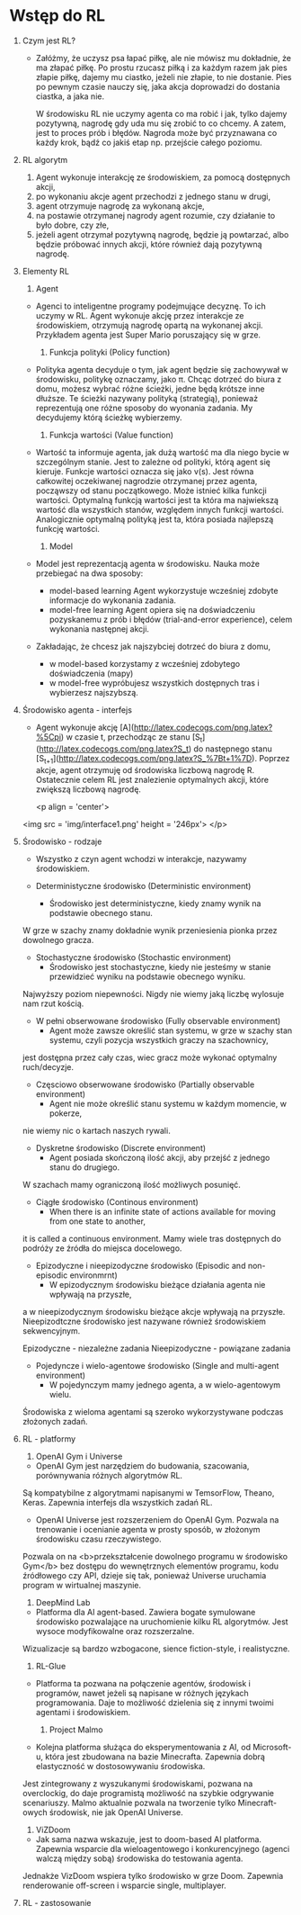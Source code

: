 * Wstęp do RL 
  1. Czym jest RL?
     - Załóżmy, że uczysz psa łapać piłkę, ale nie mówisz mu dokładnie, że ma złapać piłkę.
       Po prostu rzucasz piłką i za każdym razem jak pies złapie piłkę, dajemy mu ciastko, jeżeli nie złapie, to nie dostanie.
       Pies po pewnym czasie nauczy się, jaka akcja doprowadzi do dostania ciastka, a jaka nie.

       W środowisku RL nie uczymy agenta co ma robić i jak, tylko dajemy pozytywną, nagrodę gdy uda mu się zrobić to co chcemy.
       A zatem, jest to proces prób i błędów. Nagroda może być przyznawana co każdy krok, bądź co jakiś etap np. przejście całego poziomu.
    
  2. RL algorytm
     1) Agent wykonuje interakcję ze środowiskiem, za pomocą dostępnych akcji,
     2) po wykonaniu akcje agent przechodzi z jednego stanu w drugi,
     3) agent otrzymuje nagrodę za wykonaną akcje,
     4) na postawie otrzymanej nagrody agent rozumie, czy działanie to było dobre, czy złe,
     5) jeżeli agent otrzymał pozytywną nagrodę, będzie ją powtarzać, albo będzie próbować innych akcji, które również dają pozytywną nagrodę.

  3. Elementy RL
     1) Agent 
	- Agenci to inteligentne programy podejmujące decyznę. To ich uczymy w RL.
	  Agent wykonuje akcję przez interakcje ze środowiskiem, otrzymują nagrodę opartą na wykonanej akcji.
	  Przykładem agenta jest Super Mario poruszający się w grze.
	
     2) Funkcja polityki (Policy function)
	- Polityka agenta decyduje o tym, jak agent będzie się zachowywał w środowisku, politykę oznaczamy, jako π.
	  Chcąc dotrzeć do biura z domu, możesz wybrać różne ścieżki, jedne będą krótsze inne dłuższe. Te ścieżki nazywany polityką (strategią), 
	  ponieważ reprezentują one różne sposoby do wyonania zadania. My decydujemy którą ścieżkę wybierzemy.

     3) Funkcja wartości (Value function)
	- Wartość ta informuje agenta, jak dużą wartość ma dla niego bycie w szczególnym stanie. Jest to zależne od polityki, którą agent się kieruje.
	  Funkcje wartości oznacza się jako v(s).
	  Jest równa całkowitej oczekiwanej nagrodzie otrzymanej przez agenta, począwszy od stanu początkowego.
	  Może istnieć kilka funkcji wartości. 
          Optymalną funkcją wartości jest ta która ma najwiekszą wartość dla wszystkich stanów, względem innych funkcji wartości.
	  Analogicznie optymalną polityką jest ta, która posiada najlepszą funkcję wartości.
	
     4) Model
	- Model jest reprezentacją agenta w środowisku. Nauka może przebiegać na dwa sposoby:
	  + model-based learning
	    Agent wykorzystuje wcześniej zdobyte informacje do wykonania zadania.
	  + model-free  learning
	    Agent opiera się na doświadczeniu pozyskanemu z prób i błędów (trial-and-error experience), celem wykonania następnej akcji.

	- Zakładając, że chcesz jak najszybciej dotrzeć do biura z domu,
	  + w model-based korzystamy z wcześniej zdobytego doświadczenia (mapy)
	  + w model-free wypróbujesz wszystkich dostępnych tras i wybierzesz najszybszą.

  4. Środowisko agenta - interfejs
     - Agent wykonuje akcję [A](http://latex.codecogs.com/png.latex?%5Cpi) w czasie t, 
       przechodząc ze stanu [S_t](http://latex.codecogs.com/png.latex?S_t) do następnego stanu [S_{t+1}](http://latex.codecogs.com/png.latex?S_%7Bt&plus;1%7D).
       Poprzez akcje, agent otrzymuję od środowiska liczbową nagrodę R. Ostatecznie celem RL jest znalezienie optymalnych akcji, które zwiększą liczbową nagrodę.

       <p align = 'center'>
	 <img src = 'img/interface1.png' height = '246px'>
	 </p>

  5. Środowisko - rodzaje
     - Wszystko z czyn agent wchodzi w interakcje, nazywamy środowiskiem.
     
     - Deterministyczne środowisko (Deterministic environment)
       * Środowisko jest deterministyczne, kiedy znamy wynik na podstawie obecnego stanu.
	 W grze w szachy znamy dokładnie wynik przeniesienia pionka przez dowolnego gracza.
	 
     - Stochastyczne środowisko (Stochastic environment)
       * Środowisko jest stochastyczne, kiedy nie jesteśmy w stanie przewidzieć wyniku na podstawie obecnego wyniku.
	 Najwyższy poziom niepewności. Nigdy nie wiemy jaką liczbę wylosuje nam rzut kością.

     - W pełni obserwowane środowisko (Fully observable environment)
       * Agent może zawsze określić stan systemu, w grze w szachy stan systemu, czyli pozycja wszystkich graczy na szachownicy,
	 jest dostępna przez cały czas, wiec gracz może wykonać optymalny ruch/decyzje.

     - Częsciowo obserwowane środowisko (Partially observable environment)
       * Agent nie może określić stanu systemu w każdym momencie, w pokerze, 
	 nie wiemy nic o kartach naszych rywali.

     - Dyskretne środowisko (Discrete environment)
       * Agent posiada skończoną ilość akcji, aby przejść z jednego stanu do drugiego.
	 W szachach mamy ograniczoną ilość możliwych posunięć. 

     - Ciągłe środowisko (Continous environment)
       * When there is an infinite state of actions available for moving from one state to another, 
	 it is called a continuous environment.
	 Mamy wiele tras dostępnych do podróży ze źródła do miejsca docelowego.

     - Epizodyczne i nieepizodyczne środowisko (Episodic and non-episodic environmrnt)
       * W epizodycznym środowisku bieżące działania agenta nie wpływają na przyszłe,
	 a w  nieepizodycznym środowisku bieżące akcje wpływają na przyszłe. 
	 Nieepizodtczne środowisko jest nazywane również środowiskiem sekwencyjnym.
	    
         Epizodyczne - niezależne zadania
	 Nieepizodyczne - powiązane zadania

     - Pojedyncze i wielo-agentowe środowisko (Single and multi-agent environment)
       * W pojedynczym mamy jednego agenta, a w wielo-agentowym wielu.
	 Środowiska z wieloma agentami są szeroko wykorzystywane podczas złożonych zadań.

  6. RL - platformy
     1) OpenAI Gym i Universe
	- OpenAI Gym jest narzędziem do budowania, szacowania, porównywania różnych algorytmów RL.	  
	Są kompatybilne z algorytmami napisanymi w TemsorFlow, Theano, Keras. Zapewnia interfejs dla wszystkich zadań RL.

	- OpenAI Universe jest rozszerzeniem do OpenAI Gym. Pozwala na trenowanie i ocenianie agenta w prosty sposób, w złożonym środowisku czasu rzeczywistego.
	Pozwala on na <b>przekształcenie dowolnego programu w środowisko Gym</b> bez dostępu do wewnętrznych elementów programu, kodu źródłowego czy API, 
        dzieje się tak, ponieważ Universe uruchamia program w wirtualnej maszynie. 

     2) DeepMind Lab
	- Platforma dla AI agent-based. Zawiera bogate symulowane środowisko pozwalające na uruchomienie kilku RL algorytmów. Jest wysoce modyfikowalne oraz rozszerzalne.
	Wizualizacje są bardzo wzbogacone, sience fiction-style, i realistyczne.

     3) RL-Glue
	- Platforma ta pozwana na połączenie agentów, środowisk i programów, nawet jeżeli są napisane w różnych językach programowania. 
        Daje to możliwość dzielenia się z innymi twoimi agentami i środowiskiem.

     4) Project Malmo
	- Kolejna platforma służąca do eksperymentowania z AI, od Microsoft-u, która jest zbudowana na bazie Minecrafta. Zapewnia dobrą elastyczność w dostosowywaniu środowiska.
	Jest zintegrowany z wyszukanymi środowiskami, pozwana na overclockig, do daje programistą możliwość na szybkie odgrywanie scenariuszy. 
        Malmo aktualnie pozwala na tworzenie tylko Minecraft-owych środowisk, nie jak OpenAI Universe.  

     5) ViZDoom
	- Jak sama nazwa wskazuje, jest to doom-based AI platforma. Zapewnia wsparcie dla wieloagentowego i konkurencyjnego (agenci walczą między sobą) środowiska do testowania agenta.
	Jednakże VizDoom wspiera tylko środowisko w grze Doom. Zapewnia renderowanie off-screen i wsparcie single, multiplayer. 
	
  7. RL - zastosowanie

